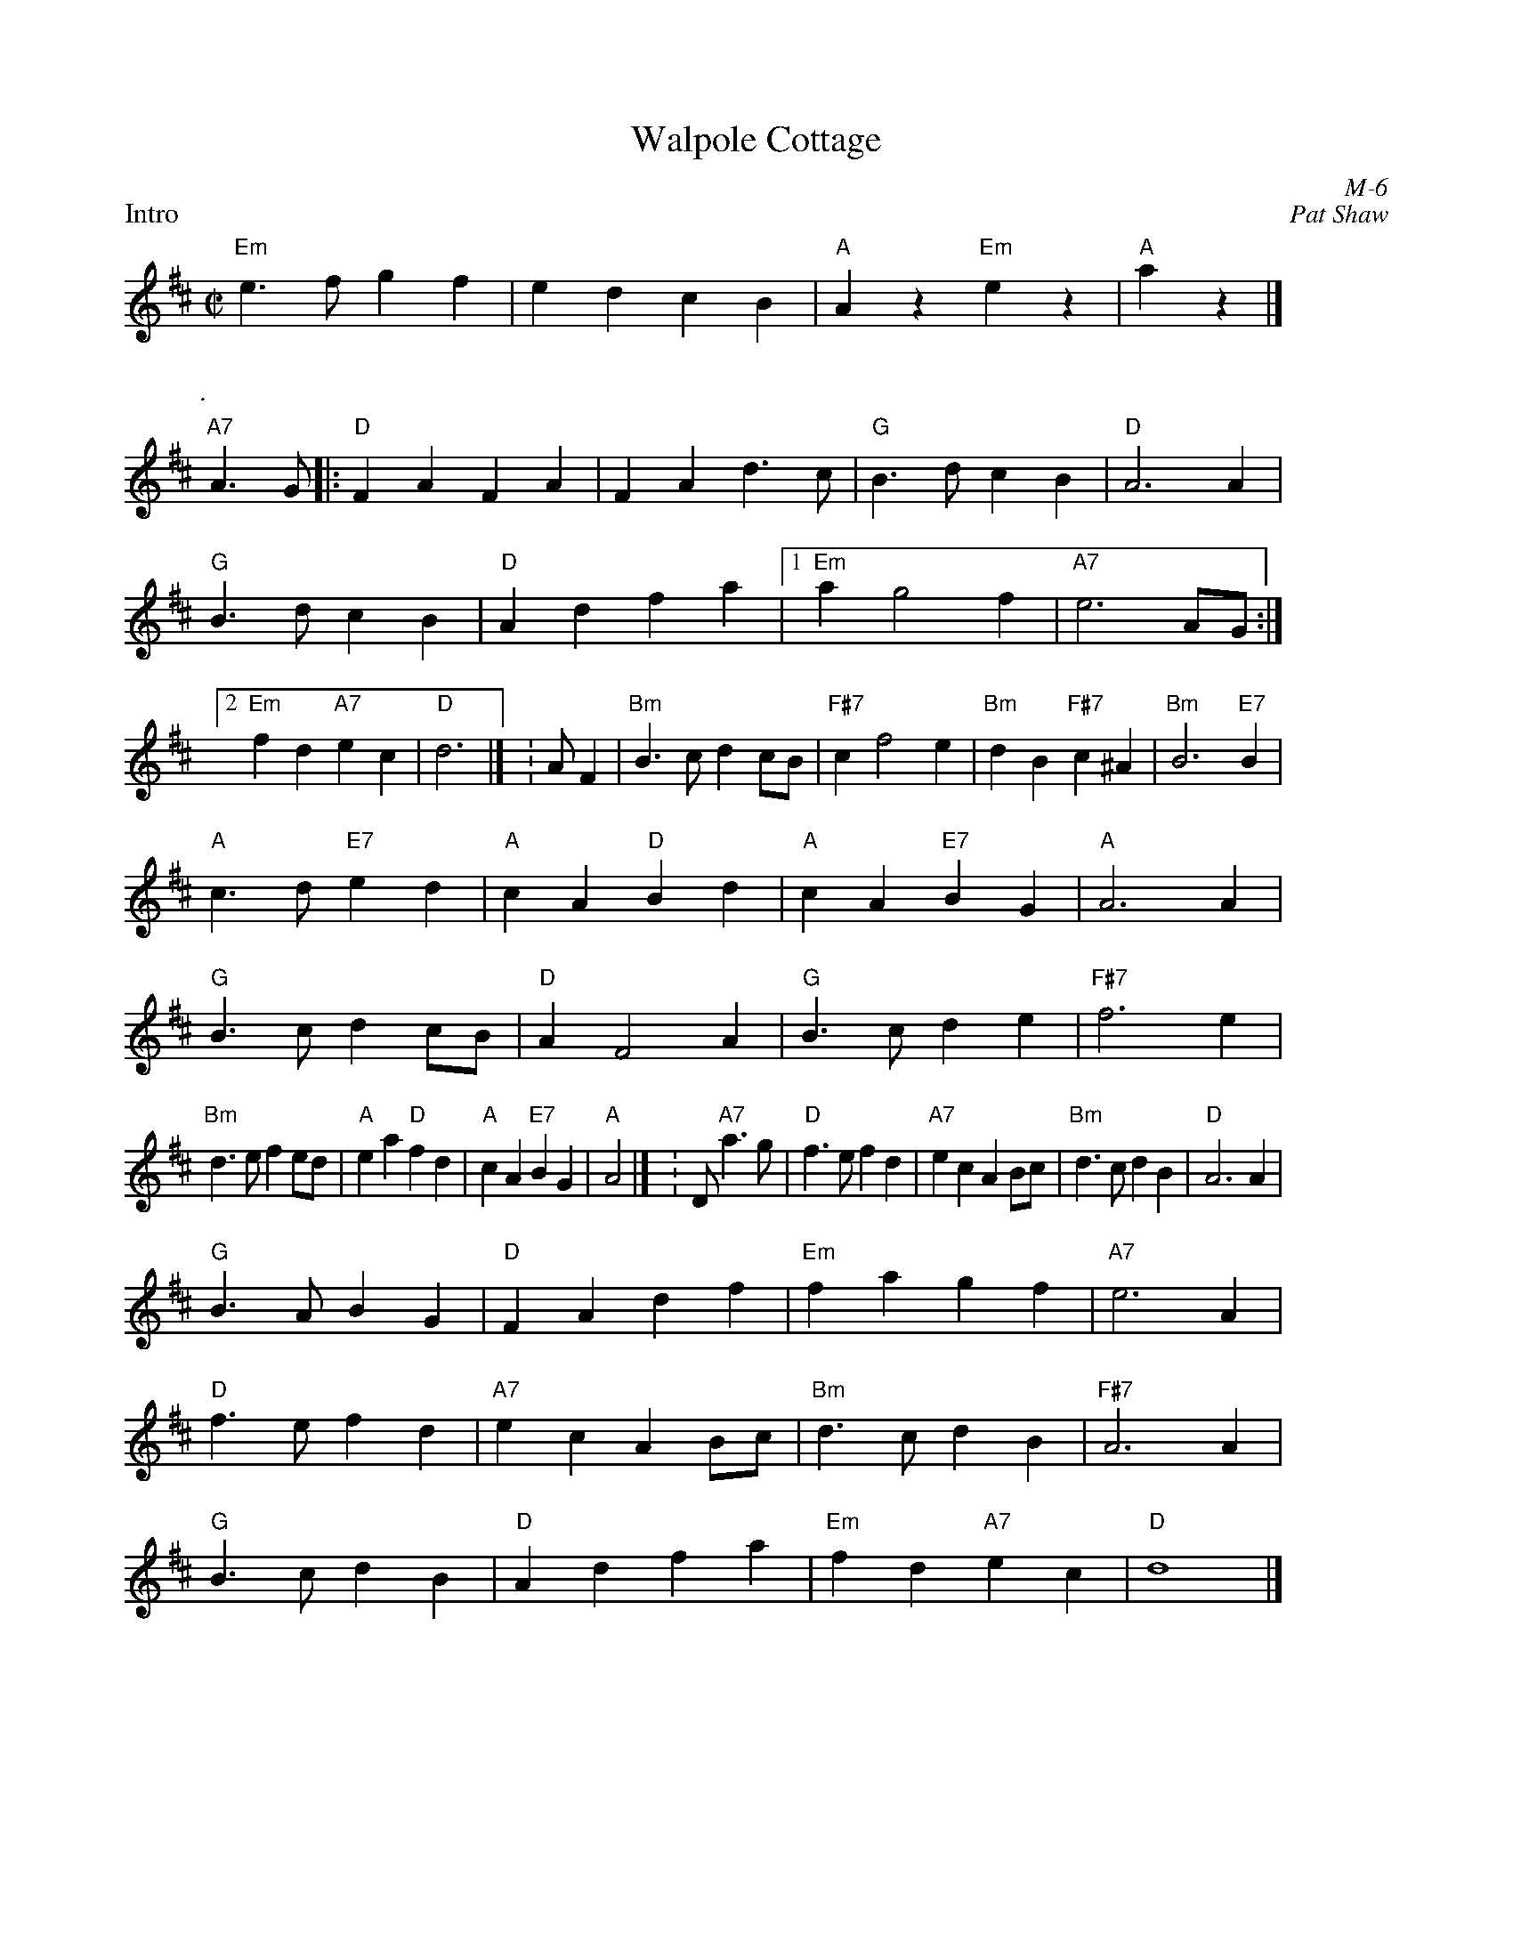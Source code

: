 X:1
T: Walpole Cottage
I:
C: M-6
C: Pat Shaw
M: C|
Z:
R: reel
P: Intro
K: D
%%staffwidth 10cm
"Em"e3f g2f2| e2d2 c2B2| "A"A2z2 "Em"e2z2| "A"a2z2 |]
P: .
%%staffwidth 16.5cm
"A7"A3G|: "D"F2A2 F2A2| F2A2 d3c| "G"B3d c2B2| "D" A6 A2|
"G"B3d c2B2| "D"A2d2 f2a2 |1 "Em"a2g4 f2| "A7"e6 AG :|2 \
"Em"f2d2 "A7"e2c2| "D"d6 |] \K: A\
\
F2| "Bm"B3c d2cB| "F#7"c2f4 e2| "Bm"d2B2 "F#7"c2^A2| "Bm"B6 "E7"B2|
    "A"c3d "E7"e2d2| "A"c2A2 "D"B2d2| "A"c2A2 "E7"B2G2| "A"A6 A2|
    "G"B3c d2cB| "D"A2F4 A2| "G"B3c d2e2| "F#7"f6 e2|
    "Bm"d3e f2ed| "A"e2a2 "D"f2d2| "A"c2A2 "E7"B2G2| "A"A4 |] \K: D\
\
"A7"a3g| "D"f3e f2d2| "A7"e2c2 A2Bc| "Bm"d3c d2B2| "D"A6 A2|
   "G"B3A B2G2| "D"F2A2 d2f2| "Em"f2a2 g2f2| "A7"e6 A2|
   "D"f3e f2d2| "A7"e2c2 A2Bc| "Bm"d3c d2B2| "F#7"A6 A2|
   "G"B3c d2B2| "D"A2d2 f2a2| "Em"f2d2 "A7"e2c2| "D"d8 |]
%
